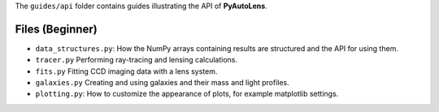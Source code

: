 The ``guides/api`` folder contains guides illustrating the API of **PyAutoLens**.

Files (Beginner)
----------------

- ``data_structures.py``: How the NumPy arrays containing results are structured and the API for using them.
- ``tracer.py`` Performing ray-tracing and lensing calculations.
- ``fits.py`` Fitting CCD imaging data with a lens system.
- ``galaxies.py`` Creating and using galaxies and their mass and light profiles.
- ``plotting.py``: How to customize the appearance of plots, for example matplotlib settings.